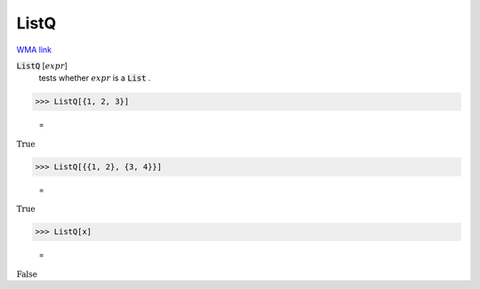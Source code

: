 ListQ
=====

`WMA link <https://reference.wolfram.com/language/ref/ListQ.html>`_


:code:`ListQ` [:math:`expr`]
    tests whether :math:`expr` is a :code:`List` .





>>> ListQ[{1, 2, 3}]

    =
:math:`\text{True}`


>>> ListQ[{{1, 2}, {3, 4}}]

    =
:math:`\text{True}`


>>> ListQ[x]

    =
:math:`\text{False}`


